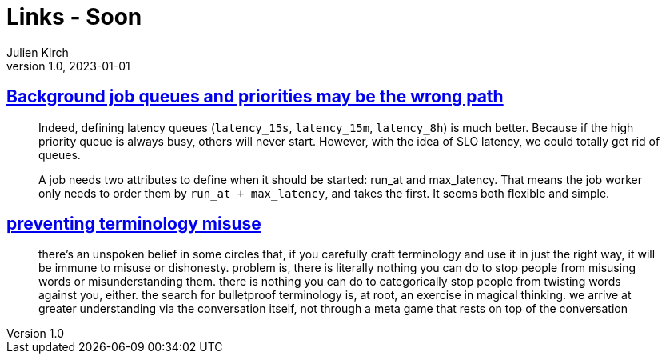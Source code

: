 = Links - Soon
Julien Kirch
v1.0, 2023-01-01
:article_lang: en
:figure-caption!:
:article_description: 

== link:https://alexis.bernard.io/blog/2023-10-15-background-job-queues-and-priorities-may-be-the-wrong-path.html[Background job queues and priorities may be the wrong path]

[quote]
____
Indeed, defining latency queues (`+latency_15s+`, `+latency_15m+`, `+latency_8h+`) is much better. Because if the high priority queue is always busy, others will never start. However, with the idea of SLO latency, we could totally get rid of queues.

A job needs two attributes to define when it should be started: run_at and max_latency. That means the job worker only needs to order them by `+run_at + max_latency+`, and takes the first. It seems both flexible and simple.
____

== link:https://cohost.org/amydentata/post/3187171-there-s-an-unspoken[preventing terminology misuse]

[quote]
____
there's an unspoken belief in some circles that, if you carefully craft terminology and use it in just the right way, it will be immune to misuse or dishonesty. problem is, there is literally nothing you can do to stop people from misusing words or misunderstanding them. there is nothing you can do to categorically stop people from twisting words against you, either. the search for bulletproof terminology is, at root, an exercise in magical thinking. we arrive at greater understanding via the conversation itself, not through a meta game that rests on top of the conversation
____
